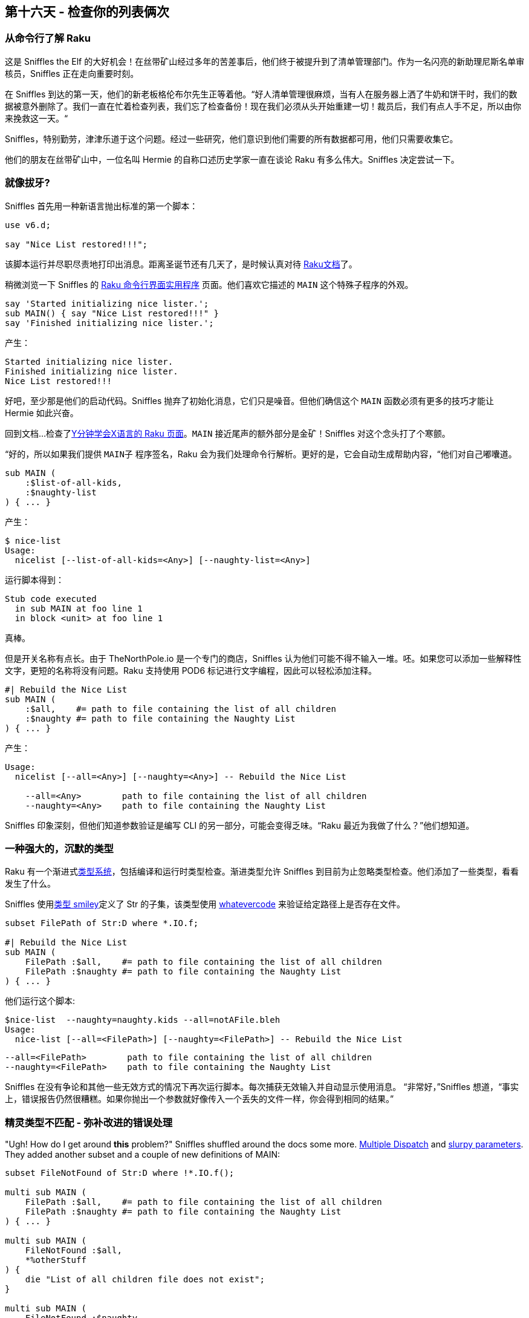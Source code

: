 == 第十六天 - 检查你的列表俩次

=== 从命令行了解 Raku

这是 Sniffles the Elf 的大好机会！在丝带矿山经过多年的苦差事后，他们终于被提升到了清单管理部门。作为一名闪亮的新助理尼斯名单审核员，Sniffles 正在走向重要时刻。

在 Sniffles 到达的第一天，他们的新老板格伦布尔先生正等着他。“好人清单管理很麻烦，当有人在服务器上洒了牛奶和饼干时，我们的数据被意外删除了。我们一直在忙着检查列表，我们忘了检查备份！现在我们必须从头开始重建一切！裁员后，我们有点人手不足，所以由你来挽救这一天。“

Sniffles，特别勤劳，津津乐道于这个问题。经过一些研究，他们意识到他们需要的所有数据都可用，他们只需要收集它。

他们的朋友在丝带矿山中，一位名叫 Hermie 的自称口述历史学家一直在谈论 Raku 有多么伟大。Sniffles 决定尝试一下。


=== 就像拔牙?

Sniffles 首先用一种新语言抛出标准的第一个脚本：

```raku
use v6.d;

say "Nice List restored!!!";
```

该脚本运行并尽职尽责地打印出消息。距离圣诞节还有几天了，是时候认真对待 link:https://docs.raku.org/[Raku文档]了。

稍微浏览一下 Sniffles 的 link:https://docs.raku.org/language/create-cli[Raku 命令行界面实用程序] 页面。他们喜欢它描述的 `MAIN` 这个特殊子程序的外观。

```raku
say 'Started initializing nice lister.';
sub MAIN() { say "Nice List restored!!!" }
say 'Finished initializing nice lister.';
```

产生：

    Started initializing nice lister.
    Finished initializing nice lister.
    Nice List restored!!!


好吧，至少那是他们的启动代码。Sniffles 抛弃了初始化消息，它们只是噪音。但他们确信这个 `MAIN` 函数必须有更多的技巧才能让 Hermie 如此兴奋。

回到文档...检查了link:https://learnxinyminutes.com/docs/raku/[Y分钟学会X语言的 Raku 页面]。`MAIN` 接近尾声的额外部分是金矿！Sniffles 对这个念头打了个寒颤。

“好的，所以如果我们提供 `MAIN子` 程序签名，Raku 会为我们处理命令行解析。更好的是，它会自动生成帮助内容，“他们对自己嘟囔道。

```raku
sub MAIN (
    :$list-of-all-kids,
    :$naughty-list
) { ... }
```

产生：

```
$ nice-list
Usage:
  nicelist [--list-of-all-kids=<Any>] [--naughty-list=<Any>]
```

运行脚本得到：

```
Stub code executed
  in sub MAIN at foo line 1
  in block <unit> at foo line 1
```

真棒。

但是开关名称有点长。由于 TheNorthPole.io 是一个专门的商店，Sniffles 认为他们可能不得不输入一堆。呸。如果您可以添加一些解释性文字，更短的名称将没有问题。Raku 支持使用 POD6 标记进行文字编程，因此可以轻松添加注释。

```raku
#| Rebuild the Nice List
sub MAIN (
    :$all,    #= path to file containing the list of all children
    :$naughty #= path to file containing the Naughty List
) { ... }
```

产生：

```
Usage:
  nicelist [--all=<Any>] [--naughty=<Any>] -- Rebuild the Nice List
  
    --all=<Any>        path to file containing the list of all children
    --naughty=<Any>    path to file containing the Naughty List
```

Sniffles 印象深刻，但他们知道参数验证是编写 CLI 的另一部分，可能会变得乏味。“Raku 最近为我做了什么？”他们想知道。

=== 一种强大的，沉默的类型

Raku 有一个渐进式link:https://docs.raku.org/language/typesystem[类型系统]，包括编译和运行时类型检查。渐进类型允许 Sniffles 到目前为止忽略类型检查。他们添加了一些类型，看看发生了什么。

Sniffles 使用link:https://docs.raku.org/type/Signature#Constraining_argument_definiteness[类型 smiley]定义了 Str 的子集，该类型使用 link:https://docs.raku.org/type/Whatever[whatevercode] 来验证给定路径上是否存在文件。

```raku
subset FilePath of Str:D where *.IO.f;

#| Rebuild the Nice List
sub MAIN (
    FilePath :$all,    #= path to file containing the list of all children
    FilePath :$naughty #= path to file containing the Naughty List
) { ... }
```


他们运行这个脚本:

    $nice-list  --naughty=naughty.kids --all=notAFile.bleh
    Usage:
      nice-list [--all=<FilePath>] [--naughty=<FilePath>] -- Rebuild the Nice List
      
        --all=<FilePath>        path to file containing the list of all children
        --naughty=<FilePath>    path to file containing the Naughty List

Sniffles 在没有争论和其他一些无效方式的情况下再次运行脚本。每次捕获无效输入并自动显示使用消息。 “非常好，”Sniffles 想道，“事实上，错误报告仍然很糟糕。如果你抛出一个参数就好像传入一个丢失的文件一样，你会得到相同的结果。”


=== 精灵类型不匹配 - 弥补改进的错误处理

"Ugh! How do I get around *this* problem?" Sniffles shuffled around the docs some more.  link:https://docs.raku.org/syntax/multi[Multiple Dispatch] and link:https://docs.raku.org/type/Signature#index-entry-slurpy_argument[slurpy parameters].  They added another subset and a couple of new definitions of MAIN:

```raku
subset FileNotFound of Str:D where !*.IO.f();
    
multi sub MAIN (
    FilePath :$all,    #= path to file containing the list of all children
    FilePath :$naughty #= path to file containing the Naughty List
) { ... }
    
multi sub MAIN (
    FileNotFound :$all,
    *%otherStuff
) {
    die "List of all children file does not exist";
}
    
multi sub MAIN (
    FileNotFound :$naughty,
    *%otherStuff
) {
    die "Naughty List file does not exist";
}
```

他们得到了:

    Usage:
      nice-list [--all=<FilePath>] [--naughty=<FilePath>] -- Rebuild the Nice List
      nice-list [--all=<FileNotFound>] [--naughty=<FilePath>]
      nice-list [--all=<FilePath>] [--naughty=<FileNotFound>]
      
        --all=<FilePath>        path to file containing the list of all children
        --naughty=<FilePath>    path to file containing the Naughty List

哪个工作完美...除了现在他们在使用中有错误生成条目！双翘。Sniffles返回到CLI界面上的文章。将正确的特征添加到MAIN潜艇将使它们从自动生成的使用中消失：

```raku
multi sub MAIN (
    FileNotFound :$all,
    *%otherStuff
) is hidden-from-USAGE {
    die "List of all children file does not exist";
}
```

一团糟不见了！

=== 我们不会去，直到我们得到一些！

Grumble 先生走了过来，他停下来看着 Sniffles 的屏幕。“那里有趣的工作，Sniffles。我们需要那个脚本，我们昨天需要它。哦，我们需要它能够审核现有的 Nice List 并重建一个。我们也需要这个。看到你。“在Sniffles眨眼之前他消失了。

Sniffles 认为，做一个爬行的功能比被迫吃无花果布丁更好。他们添加了这些命令：

```raku
#| Rebuild the Nice List
multi sub MAIN (
    'build',
    FilePath :$all,    #= path to file containing the list of all children
    FilePath :$naughty #= path to file containing the Naughty List
) { ... }
    
#| Compare all the lists for correctness
multi sub MAIN (
    'audit',
    FilePath :$all,     #= path to file containing the list of all children
    FilePath :$naughty, #= path to file containing the Naughty List
    FilePath :$nice,    #= path to file containing the Nice List
) { ... }
```

“好极了，”他们想，“但你必须像这样运行脚本 `nicelist --all=foo --naughty=bar build`。可怕。”

```raku
my %*SUB-MAIN-OPTS =
    :named-anywhere,    # allow named variables at any location 
;
```

“它被修复了！” Sniffles 在座位上跳起来了。

    Usage:
      nicelist build [--all=<FilePath>] [--naughty=<FilePath>] -- Rebuild the Nice List
      nicelist audit [--all=<FilePath>] [--naughty=<FilePath>] [--nice=<FilePath>] -- Compare all the lists for correctness
      
        --all=<FilePath>        path to file containing the list of all children
        --naughty=<FilePath>    path to file containing the Naughty List
        --nice=<FilePath>       path to file containing the Nice List

=== 跑步者走上了这条路。

好的，现在 Sniffles 拥有一个完美的框架来构建一个优秀的实用程序脚本。是时候实际写出实际的东西了。Sniffles 知道他们真的打算雪橇这个项目。

很快，Snuffles发现Raku的功能集帮助他们制作了一个功能强大，正确的脚本。他们创建了一个 Child link:https://docs.raku.org/language/classtut[类]，在其上link:https://docs.raku.org/language/mop#index-entry-syntax_WHICH-WHICH[定义了身份操作]，编写了一个用于加载列表数据的简洁 CSV 解析器和一个报告函数。内置的 link:https://docs.raku.org/type/Set[Set 数据类型]提供了操作符，可以轻松查找不合适的条目，甚至更容易重建 Nice List。

一旦link:https://gist.github.com/daotoad/47bcbc6f1dc066fff982a72481c6bcd2[完成]，他们就恢复了 Nice List，并向 Grumbles 先生及其他团队发送了一封部门电子邮件，宣布他们取得了成功。当格罗布尔斯先生看到脚本有多好，它的用法和错误检查，仅此一次，他辜负了他们的期望。

为了表彰他们的辛勤工作和机智，Sniffles 被要求在圣诞老人最新工作室的开幕处剪彩。

